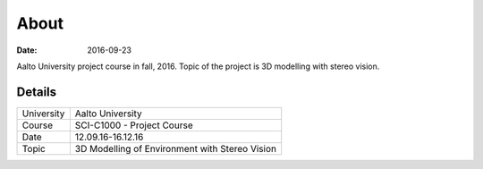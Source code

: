 About
=====

:date: 2016-09-23

Aalto University project course in fall, 2016. Topic of the project is 3D modelling with stereo vision.

Details
-------

========== ==============================================
University Aalto University
Course     SCI-C1000 - Project Course
Date       12.09.16-16.12.16
Topic      3D Modelling of Environment with Stereo Vision
========== ==============================================
